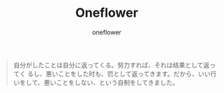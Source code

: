 #+TITLE:     Oneflower
#+AUTHOR: oneflower


#+BEGIN_QUOTE
自分がしたことは自分に返ってくる。努力すれば、それは结果として返ってく
るし、悪いことをした时も、罚として返ってきます。だから、いい行いをして、悪いことをしない、という自制をしてきました。
#+END_QUOTE

#+BEGIN_CENTER
[[file:../img/hm773.gif]]
#+END_CENTER
